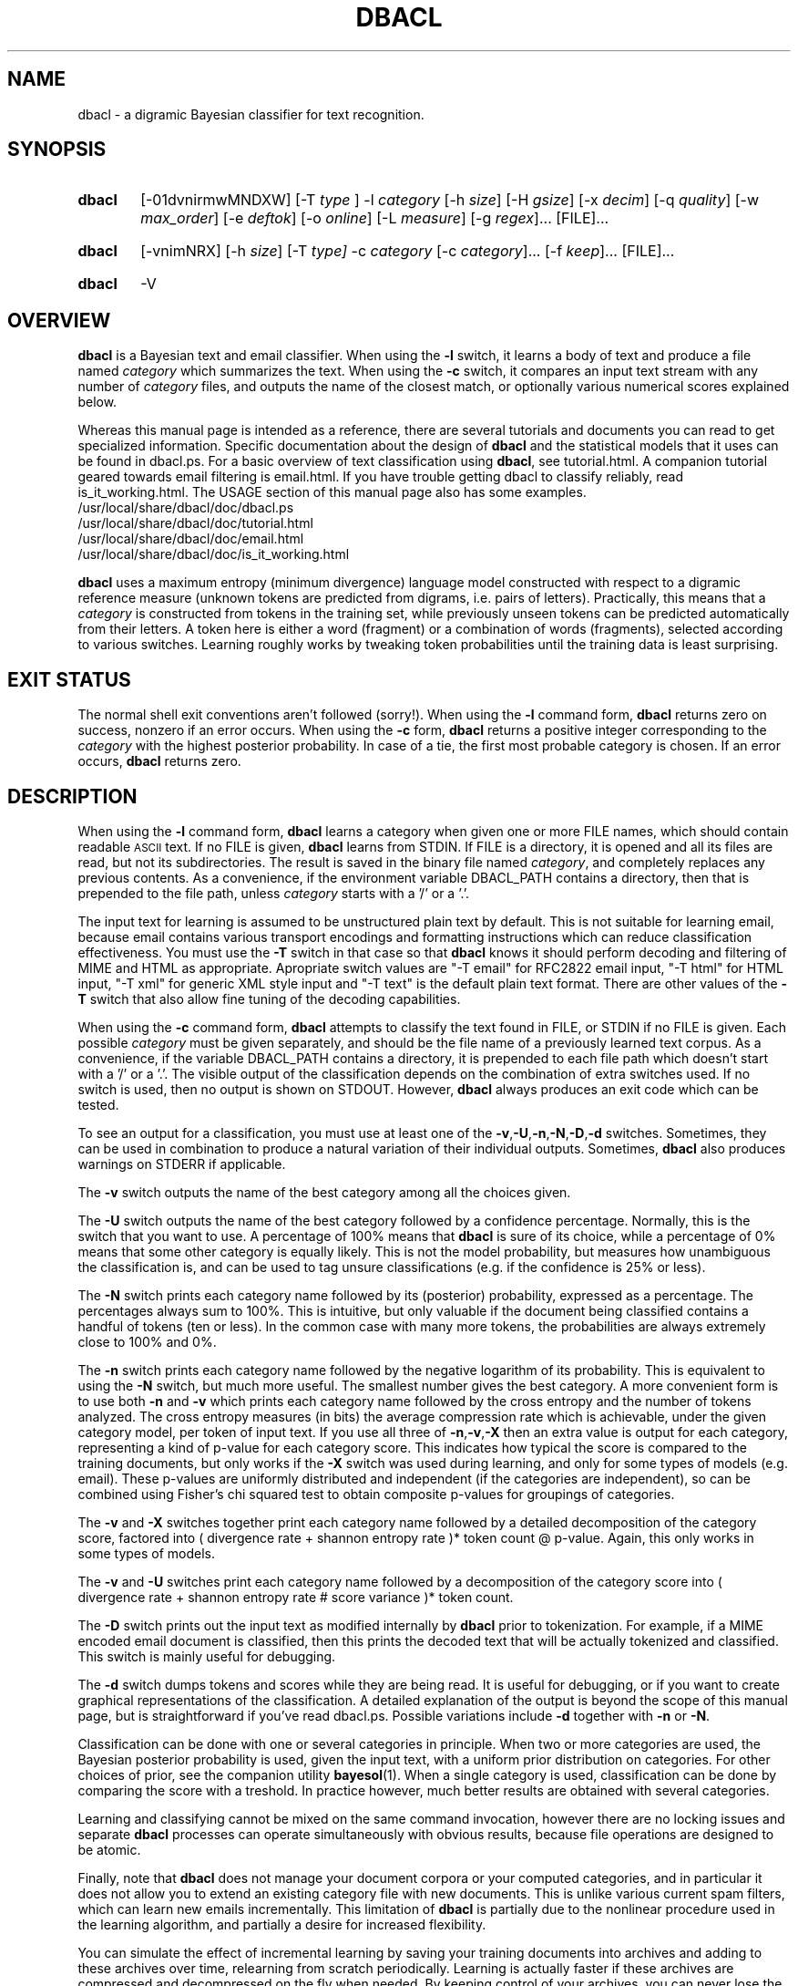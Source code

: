 \" t
.TH DBACL 1 "Bayesian Text Classification Tools" "Version 1.12" ""
.SH NAME
dbacl \- a digramic Bayesian classifier for text recognition.
.SH SYNOPSIS
.HP
.B dbacl
[-01dvnirmwMNDXW]
[-T
.IR type
] -l
.I category
[-h
.IR size ]
[-H
.IR gsize ]
[-x
.IR decim ]
[-q
.IR quality ]
[-w
.IR max_order ]
[-e
.IR deftok ]
[-o
.IR online ]
[-L
.IR measure ]
[-g
.IR regex ]...
[FILE]...
.HP
.B dbacl
[-vnimNRX] [-h
.IR size ]
[-T
.IR type]
-c
.I category
[-c
.IR category ]...
[-f
.IR keep ]...
[FILE]...
.HP
.B dbacl
-V
.SH OVERVIEW
.PP
.B dbacl
is a Bayesian text and email classifier. When using the
.B -l
switch, it learns a body of text
and produce a file named
.I category
which summarizes the text. When using the
.B -c
switch, it compares an input text stream with any number of
.I category
files, and outputs the name of the closest match, or optionally
various numerical scores explained below.
.PP
Whereas this manual page is intended as a reference, there are several
tutorials and documents you can read to get specialized information.
Specific documentation about the design of
.B dbacl
and the statistical models that it uses can be found in dbacl.ps.
For a basic overview of text classification using
.BR dbacl ,
see tutorial.html. A companion tutorial geared
towards email filtering is email.html. If you have trouble
getting dbacl to classify reliably, read is_it_working.html.
The USAGE section of this manual page
also has some examples.
.IP /usr/local/share/dbacl/doc/dbacl.ps
.IP /usr/local/share/dbacl/doc/tutorial.html
.IP /usr/local/share/dbacl/doc/email.html
.IP /usr/local/share/dbacl/doc/is_it_working.html
.PP
.B dbacl
uses a maximum entropy (minimum divergence) language model constructed
with respect to a digramic reference measure (unknown tokens are
predicted from digrams, i.e. pairs of letters). Practically, this
means that a
.I category
is constructed from tokens in the training set, while previously
unseen tokens can be predicted automatically from their letters. A
token here is either a word (fragment) or a combination of words
(fragments), selected according to various switches. Learning roughly
works by tweaking token probabilities until the training data is least
surprising.
.SH EXIT STATUS
The normal shell exit conventions aren't followed (sorry!). When using the
.B -l
command form,
.B dbacl
returns zero on success, nonzero if an error occurs. When using the
.B -c
form,
.B dbacl
returns a positive integer corresponding to the
.I category
with the highest posterior probability. In case of a tie, the first most probable category is chosen. If an error occurs,
.B dbacl
returns zero.
.SH DESCRIPTION
.PP
When using the
.B -l
command form,
.B dbacl
learns a category when given one or more FILE names, which should contain readable
.SM ASCII
text. If no FILE is given,
.B dbacl
learns from STDIN. If FILE is a directory, it is opened and all its files are read,
but not its subdirectories. The result is saved in the binary file named
.IR "category" ,
and completely replaces any previous contents. As a convenience, if the
environment variable DBACL_PATH contains a directory, then that is prepended
to the file path, unless
.I category
starts with a '/' or a '.'.
.PP
The input text for learning is assumed to be unstructured plain text
by default. This is not suitable for learning email, because email contains
various transport encodings and formatting instructions which can reduce
classification effectiveness. You must use the
.B -T
switch in that case so that
.B dbacl
knows it should perform decoding and filtering of MIME and HTML as appropriate.
Apropriate switch values are "-T email" for RFC2822 email input, "-T html"
for HTML input, "-T xml" for generic XML style input and "-T text" is the
default plain text format. There are other values of the
.B -T
switch that also allow fine tuning of the decoding capabilities.
.PP
When using the
.B -c
command form,
.B dbacl
attempts to classify the text found in FILE, or STDIN if no FILE is
given. Each possible
.I category
must be given separately, and should be the file name of a previously
learned text corpus. As a convenience, if the variable DBACL_PATH
contains a directory, it is prepended to each file path which doesn't
start with a '/' or a '.'. The visible output of the classification
depends on the combination of extra switches used. If no switch is
used, then no output is shown on STDOUT. However,
.B dbacl
always produces an exit code which can be tested.
.PP
To see an output for a classification, you must use at least one of
the
.BR -v , -U , -n , -N , -D , -d
switches. Sometimes, they can be used in combination to produce
a natural variation of their individual outputs. Sometimes,
.B dbacl
also produces warnings on STDERR if applicable.
.PP
The
.B -v
switch outputs the name of the best category among all the choices given.
.PP
The
.B -U
switch outputs the name of the best category followed by a confidence
percentage. Normally, this is the switch that you want to use. A percentage
of 100% means that
.B dbacl
is sure of its choice, while a percentage of 0% means that some other
category is equally likely. This is not the model probability, but measures
how unambiguous the classification is, and can
be used to tag unsure classifications (e.g. if the confidence is 25% or less).
.PP
The
.B -N
switch prints each category name followed by its (posterior) probability, expressed as a percentage. The percentages always sum to 100%. This is intuitive, but only valuable if the document 
being classified contains a handful of tokens (ten or less). In the common
case with many more tokens, the probabilities are always extremely close to 100% and 0%.
.PP
The
.B -n
switch prints each category name followed by the negative logarithm of its
probability. This is equivalent to using the
.B -N
switch, but much more useful. The smallest number gives the best category. A more convenient
form is to use both
.B -n
and
.B -v
which prints each category name followed by the cross entropy and the
number of tokens analyzed. The cross entropy measures (in bits) the average
compression rate which is achievable, under the given category model, per token
of input text. If you use all three of
.BR -n , -v , -X
then an extra value is output for each category, representing a kind
of p-value for each category score. This indicates how typical the
score is compared to the training documents, but only works if the
.B -X
switch was used during learning, and only for some types of models (e.g. email).
These p-values are uniformly distributed and independent (if the
categories are independent), so can be combined using Fisher's chi
squared test to obtain composite p-values for groupings of categories.
.PP
The
.B -v
and
.B -X
switches together print each category name followed by a detailed
decomposition of the category score, factored into ( divergence rate +
shannon entropy rate )* token count @ p-value. Again, this only works in some types of models.
.PP
The
.B -v
and
.B -U
switches print each category name followed by a decomposition of the
category score into ( divergence rate + shannon entropy rate # score
variance )* token count.
.PP
The
.B -D
switch prints out the input text as modified internally by
.B dbacl
prior to tokenization. For example, if a MIME encoded email document is classified, then this prints the decoded text that will be actually tokenized and classified. This switch is mainly useful for debugging.
.PP
The
.B -d
switch dumps tokens and scores while they are being read. It is useful
for debugging, or if you want to create graphical representations of the
classification. A detailed explanation of the output is beyond the scope
of this manual page, but is straightforward if you've read dbacl.ps.
Possible variations include
.B -d
together with
.B -n
or
.BR -N .
.PP
Classification can be done with one or several categories in principle. When
two or more categories are used, the Bayesian posterior probability
is used, given the input text, with a uniform prior distribution on
categories. For other choices of prior, see the companion utility
.BR bayesol (1).
When a single category is used, classification can
be done by comparing the score with a treshold. In practice however,
much better results are obtained with several categories.
.PP
Learning and classifying cannot be mixed on the same command
invocation, however there are no locking issues and separate
.B dbacl
processes can operate simultaneously with obvious results, because
file operations are designed to be atomic.
.PP
Finally, note that
.B dbacl
does not manage your document corpora or your computed categories,
and in particular it does not
allow you to extend an existing category file with new documents.
This is unlike various current spam filters, which can learn new
emails incrementally. This limitation of
.B dbacl
is partially due to the
nonlinear procedure used in the learning algorithm, and partially a
desire for increased flexibility.
.PP
You can simulate the effect of incremental learning by saving your
training documents into archives and adding to these archives over
time, relearning from scratch periodically. Learning is actually
faster if these archives are compressed and decompressed on the fly
when needed. By keeping control of your
archives, you can never lose the information in your categories, and
you can easily experiment with different switches or tokenizations or
sets of training documents if you like.
.SH SECONDARY SWITCHES
.PP
By default,
.B dbacl
classifies the input text as a whole. However, when using the
.B -f
option,
.B dbacl
can be used to filter each input line separately, printing only those
lines which match one or more models identified by
.I keep
(use the category name or number to refer to a category). This is useful if you
want to filter out some lines, but note that if the lines are short, then
the error rate can be high.
.PP
The
.BR -e , -w , -g , -j
switches are used for selecting an appropriate tokenization scheme. A token is
a word or word fragment or combination of words or fragments. The shape of
tokens is important because it forms the basis of the language models used by
.BR dbacl .
The
.B -e
switch selects a predefined tokenization scheme, which is speedy but limited.
The
.B -w
switch specifies composite tokens derived from the
.B -e
switch. For example, "-e alnum -w 2" means that tokens should be alphanumeric
word fragments combined into overlapping pairs (bigrams). When the
.B -j
switch is used, all tokens are converted to lowercase, which reduces the 
number of possible tokens and therefore memory consumption.
.PP
If the
.B -g
switch is used, you can completely specify what the tokens should look like
using a regular expression. Several
.B -g
switches can be used to construct complex tokenization schemes, and parentheses
within each expression can be used to select fragments and combine them into
n-grams. The cost of such flexibility is reduced classification and learning speed. When experimenting with tokenization schemes, try using the
.B -d
or
.B -D
switches while learning or classifying, as they will print the tokens
explicitly so you can see what text fragments are picked up or missed
out. For regular exression syntax, see
.BR regex (7).
.PP
The
.B -h
and
.B -H
switches regulate how much memory
.B dbacl
may use for learning. Text classification can use a lot of memory, and by default
.B dbacl
limits itself even at the expense of learning accuracy. In many cases
if a limit is reached, a warning message will be printed on STDERR
with some advice.
.PP
When relearning the same category several times, a significant speedup can be obtained by using the
.B -1
switch, as this allows the previously learned probabilities to be read from the category and reused.
.PP
Note that classification accuracy depends foremost on the amount and quality of the training samples, and then only on amount of tweaking.
.SH EXIT STATUS
When using the
.B -l
command form,
.B dbacl
returns zero on success. When using the
.B -c
form,
.B dbacl
returns a positive integer (1,2,3...) corresponding to the
.I category
with the highest posterior probability. In case of a tie, the first most probable
category is chosen. If an error occurs,
.B dbacl
returns zero.
.SH OPTIONS
.IP -0
When learning, prevents weight preloading. Normally,
.B dbacl
checks if the category file already exists, and if so, tries to use the
existing weights as a starting point. This can dramatically speed up learning.
If the
.B -0
(zero) switch is set, then
.B dbacl
behaves as if no category file already exists. This is mainly useful for testing.
This switch is now enabled by default, to protect against weight drift which
can reduce accuracy over many learning iterations. Use
.B -1
to force preloading.
.IP -1
Force weight preloading if the category file already exists. See discussion of the
.B -0
switch.
.IP -a
Append scores. Every input line is written to STDOUT and the dbacl scores are
appended. This is useful for postprocessing with
.BR bayesol (1).
For ease of processing, every original
input line is indented by a single space (to distinguish them from the appended scores), and the line with the scores (if
.B -n
is used) is prefixed with the string "scores ". If a second copy of
.B dbacl
needs to read this output later, it should be invoked with the
.B -A
switch.
.IP -d
Dump the model parameters to STDOUT. In conjunction with the
.B -l
option, this produces a human-readable summary of the maximum entropy model. In conjunction with the
.B -c
option, displays the contribution of each token to the final score. Suppresses all other normal output.
.IP -e
Select character class for default (not regex-based) tokenization. By default,
tokens are alphabetic strings only. This corresponds to the case when
.I deftok
is "alpha". Possible values for
.I deftok
are "alpha", "alnum", "graph", "char", "cef" and "adp".
The last two are custom tokenizers intended for email messages.  See also
.BR isalpha (3).
The "char" tokenizer picks up single printable characters 
rather than bigger tokens, and is intended for testing only.
.IP -f
Filter each line of input separately, passing to STDOUT only lines
which match the
.I category
identified as
.IR keep .
This option should be used repeatedly for each
.I category
which must be kept.
.I keep
can be either the
.I category
file name, or a positive integer representing the required
.I category
in the same
order it appears on the command line.
.IP
Output lines are flushed as soon as they are written. If the input
file is a pipe or character device,
then an attempt is made to use line buffering mode,
otherwise the more
efficient block buffering is used.
.IP -g
Learn only features described by the extended regular expression
.IR regex .
This overrides the default feature selection method (see
.B -w
option) and learns, for each line of input, only tokens constructed
from the concatenation of strings which match the tagged
subexpressions within the supplied
.IR regex .
All substrings which match
.IR regex
within a suffix of each input line are treated as features,
even if they overlap on the input line.
.IP
As an optional convenience,
.I regex
can include the suffix
.I ||xyz
which indicates which parenthesized subexpressions should
be tagged. In this case,
.I xyz
should consist exclusively of digits 1 to 9, numbering exactly those subexpressions which should be tagged. Alternatively, if no parentheses exist within
.IR regex ,
then it is assumed that the whole expression must be captured.
.IP -h
Set the size of the hash table to 2^\fIsize\fP
elements. When using the
.B -l
option, this refers to the total number of features allowed
in the maximum
entropy model being learned. When using the
.B -c
option toghether with the
.B -M
switch and multinomial type categories,
this refers to the maximum number of features taken into account during classification.
Without the
.B -M
switch, this option has no effect.
.IP -i
Fully internationalized mode. Forces the use of wide characters internally,
which is necessary in some locales. This incurs a noticeable performance penalty.
.IP -j
Make features case sensitive. Normally, all features are converted to lower
case during processing, which reduces storage requirements and improves
statistical estimates for small datasets. With this option, the original
capitalization is used for each feature. This can improve classification
accuracy.
.IP -m
Aggressively maps categories into memory and locks them into
RAM to prevent swapping, if possible. This is useful when speed is paramount and memory is plentiful, for example when testing the classifier on large datasets.
.IP
Locking may require relaxing user limits with
.BR ulimit (1).
Ask your system administrator. Beware when using the
.B -m
switch together with the
.B -o
switch, as only one dbacl process must learn or classify at a time to prevent file corruption. If no learning takes place, then the
.B -m
switch for classifying is always safe to use. See also the discussion for the
.B -o
switch.
.IP -n
Print scores for each
.IR category .
Each score is the product of two numbers, the cross entropy and the complexity of the input text under each model. Multiplied together, they represent the log probability that the input resembles the model. To see these numbers separately, use also the
.B -v
option. In conjunction with the
.B -f
option, stops filtering but prints each input line prepended with a list of scores for
that line.
.IP -q
Select
.I quality
of learning, where
.I quality
can be 1,2,3,4. Higher values take longer to learn, and should be slightly more accurate. The default
.I quality
is 1 if the category file doesn't exist or weights cannot be preloaded, and 2 otherwise.
.IP -o
When learning, reads/writes partial token counts so they can be reused. Normally, category files are learned from exactly the input data given, and don't contain extraneous information. When this option is in effect, some extra information is
saved in the file
.IR online ,
after all input was read. This information can be reread the next time that learning occurs, to continue where the previous dataset left off. If
.I online
doesn't exist, it is created. If
.I online
exists, it is read before learning, and updated afterwards. The file is approximately 3 times bigger (at least) than the learned
.IR category .
.IP
In
.BR dbacl ,
file updates are atomic, but if using the
.B -o
switch, two or more processes should not learn simultaneously, as only one
process will write a lasting category and memory dump. The
.B -m
switch can also speed up online learning, but beware of possible corruption.
Only one process should read or write a file. This option is intended
primarily for controlled test runs.
.IP -r
Learn the digramic reference model only. Skips the learning of extra features in
the text corpus.
.IP -v
Verbose mode. When learning, print out details of the computation, when classifying, print out the name of the most probable
.IR category .
In conjunction with the
.B -n
option, prints the scores as an explicit product of the cross entropy and the complexity.
.IP -w
Select default features to be n-grams up to
.IR max_order .
This is incompatible with the
.B -g
option, which always takes precedence. If no
.B -w
or
.B -g
options are given,
.B dbacl
assumes
.B -w
1. Note that n-grams for n greater than 1 do not straddle line breaks by default.
The
.B -S
switch enables line straddling. 
.IP -x
Set decimation probability to 1 - 2^(\fI-decim\fP).
To reduce memory requirements when learning, some inputs are randomly skipped,
and only a few are added to the model.
Exact behaviour depends on the applicable
.B -T
option (default is
.B -T
"text").
When the type is not "email" (eg "text"), then individual input features
are added with probability 2^(\fI-decim\fP). When the type is "email", then
full input messages are added with probability 2^(\fI-decim\fP).
Within each such message, all features are used.
.IP -A
Expect indented input and scores. With this switch,
.B dbacl
expects input lines to be indented by a single space character (which is then skipped).
Lines
starting with any other character are ignored. This is the counterpart to the
.B -a
switch above.
When used together with the
.B -a
switch,
.B dbacl
outputs the skipped lines as they are,
and reinserts the space at the front of each processed
input line.
.IP -D
Print debug output. Do not use normally, but can be very useful for
displaying the list features picked up while learning.
.IP -H
Allow hash table to grow up to a maximum of 2^\fIgsize\fP elements during learning. Initial size is given by
.B -h
option.
.IP -L
Select the digramic reference measure for character transitions. The
.IR measure
can be one of "uniform", "dirichlet" or "maxent". Default is "uniform".
.IP -M
Force multinomial calculations. When learning, forces the model features to be treated multinomially. When classifying, corrects entropy scores to reflect multinomial probabilities (only applicable to multinomial type models, if present).
Scores will always be lower, because the ordering of features is lost.
.IP -N
Print posterior probabilities for each
.IR category .
This assumes the supplied categories form an exhaustive list of possibilities.
In conjunction with the
.B -f
option, stops filtering but prints each input line prepended with a summary of the
posterior distribution for that line.
.IP -R
Include an extra category for purely random text. The category is called "random".
Only makes sense when using the
.B -c
option.
.IP -S
Enable line straddling. This is useful together with the
.B -w
option to allow n-grams for n > 1 to ignore line breaks, so a complex token can continue
past the end of the line. This is not recommended for email.
.IP -T
Specify nonstandard text format. By default,
.B dbacl
assumes that the input text is a purely
.SM ASCII
text file. This corresponds to
the case when
.I type
is "text".
.IP
There are several types and subtypes which can be used to
clean the input text of extraneous tokens before actual learning or classifying
takes place. Each (sub)type you wish to use must be indicated with a separate
.B -T
option on the command line, and automatically implies the corresponding type.
.IP
The "text" type is for unstructured plain text. No cleanup is performed. This
is the default if no types are given on the command line.
.IP
The "email" type is for mbox format input files or single RFC822 emails.
Headers are recognized and most are skipped. To include extra RFC822 standard
headers (except for trace headers), use the "email:headers" subtype.
To include
trace headers, use the "email:theaders" subtype. To include
all headers in the email, use the "email:xheaders" subtype. To skip all headers,
except the subject, use "email:noheaders". To scan
binary attachments for strings, use the "email:atts" subtype.
.IP
When the "email" type is in effect, HTML markup is automatically removed from text attachments except text/plain attachments. To also remove HTML markup from plain text attachments, use "email:noplain". To prevent HTML markup removal in all text attachments, use "email:plain".
.IP
The "html" type is for removing HTML markup (between <html> and </html> tags) and surrounding text. Note that if the "email" type is enabled, then "html" is automatically enabled for compatible message attachments only.
.IP
The "xml" type is like "html", but doesn't honour <html> and </html>, and doesn't interpret tags (so this should be more properly called "angle markup" removal, and has nothing to do with actual XML semantics).
.IP
When "html" is enabled, most markup attributes are lost (for values of 'most' close to 'all').
The "html:links" subtype
forces link urls to be parsed and learned, which would
otherwise be ignored. The "html:alt" subtype forces parsing of alternative text
in ALT attributes and various other tags. The "html:scripts" subtype forces
parsing of scripts, "html:styles" forces parsing of styles, "html:forms" forces
parsing of form values,
while "html:comments" forces parsing of HTML comments.
.IP -U
Print (U)nambiguity.
When used in conjunction with the
.B -v
switch, prints scores followed by their empirical standard
deviations. When used alone, prints the best category, followed by an
estimated probability that this category choice is unambiguous. More
precisely, the probability measures lack of overlap of CLT confidence
intervals for each category score (If there is overlap, then there is
ambiguity).
.IP
This estimated probability can be used as an "unsure" flag,
e.g. if the estimated probability is lower than 50%. Formally,
a score of 0% means another category is equally likely to apply to
the input, and a score of 100% means no other category is likely to apply
to the input. Note that this type of confidence is unrelated to the
.B -X
switch. Also, the probability estimate is usually low if the document is short, or
if the message contains many tokens that have never been seen before (only applies to
uniform digramic measure).
.IP -V
Print the program version number and exit.
.IP -W
Like -w, but prevents features from straddling newlines. See the description of
.BR -w .
.IP -X
Print the confidence in the score calculated for each
.IR category ,
when used together with the
.B -n
or
.B -N
switch. Prepares the model for confidence scores, when used with the
.B -l
switch.
The confidence is an estimate of the typicality of the score, assuming
the null hypothesis that the
given category is correct. When used with the
.B -v
switch alone, factorizes the score as the empirical divergence plus the shannon entropy, multiplied by complexity, in that order. The
.B -X
switch is not supported in all possible models, and displays a percentage of "0.0" if it can't be calculated. Note that for unknown documents, it is quite common
to have confidences close to zero.
.SH USAGE
.PP
To create two category files in the current directory from two
.SM ASCII
text files named Mark_Twain.txt and William_Shakespeare.txt respectively, type:
.PP
.na
% dbacl -l twain Mark_Twain.txt
.br
% dbacl -l shake William_Shakespeare.txt
.ad
.PP
Now you can classify input text, for example:
.PP
.na
% echo "howdy" | dbacl -v -c twain -c shake
.br
twain
.br
% echo "to be or not to be" | dbacl -v -c twain -c shake
.br
shake
.ad
.PP
Note that the
.B -v
option at least is necessary, otherwise
.B dbacl
does not print anything. The return value is
1 in the first case, 2 in the second.
.PP
.ad
% echo "to be or not to be" | dbacl -v -N -c twain -c shake
.br
twain 22.63% shake 77.37%
.br
% echo "to be or not to be" | dbacl -v -n -c twain -c shake
.br
twain  7.04 * 6.0 shake  6.74 * 6.0 
.ad
.PP
These invocations are equivalent. The numbers 6.74 and 7.04 represent how close
the average token is to each category, and 6.0 is the number of tokens observed. If you want to print a simple confidence
value together with the best category, replace
.B -v
with
.BR -U .
.PP
.na
% echo "to be or not to be" | dbacl -U -c twain -c shake
.br
shake # 34%
.ad
.PP
Note that the true probability of category
.I shake
versus category
.I twain
is 77.37%, but the calculation is somewhat ambiguous, and 34% is the confidence out of 100% that the calculation is qualitatively correct.
.PP
Suppose a file document.txt contains English text lines interspersed
with noise lines. To filter out the noise lines from the English lines,
assuming you have an existing category shake say, type:
.PP
.na
% dbacl -c shake -f shake -R document.txt > document.txt_eng
.br
% dbacl -c shake -f random -R document.txt > document.txt_rnd
.ad
.PP
Note that the quality of the results will vary depending on
how well the categories shake and random represent each input line.
It is sometimes useful to see the posterior probabilities for each line
without filtering:
.PP
.na
% dbacl -c shake -f shake -RN document.txt > document.txt_probs
.ad
.PP
You can now postprocess the posterior probabilities for each line of text
with another script, to replicate an arbitrary Bayesian decision rule of your choice.
.PP
In the special case of exactly two categories, the optimal Bayesian
decision procedure can be implemented for documents as follows: let
.I p1
be the prior probability
that the input text is classified as
.IR category1 .
Consequently, the prior probability
of classifying as
.I category2
is 1 -
.IR p1 .
Let
.I u12
be the cost of misclassifying
a
.I category1
input text as belonging to
.I category2
and vice versa for
.IR u21 .
We assume there is no cost for classifying correctly.
Then the following command implements the optimal Bayesian decision:
.HP
.na
% dbacl -n -c
.I category1
-c
.I category2
| awk '{ if($2 *
.I p1
*
.I u12
> $4 * (1 -
.IR p1 )
*
.IR u21 )
{ print $1; } else { print $3; } }'
.ad
.PP
.B dbacl
can also be used in conjunction with
.BR procmail (1)
to implement a simple Bayesian email classification system. Assume that
incoming mail should be automatically delivered to one of three mail
folders located in $MAILDIR and named
.IR work ,
.IR personal ,
and
.IR spam .
Initially, these must be created and filled with appropriate sample emails.
A
.BR crontab (1)
file can be used to learn the three categories once a day, e.g.
.PP
.na
CATS=$HOME/.dbacl
.br
5  0 * * * dbacl -T email -l $CATS/work $MAILDIR/work
.br
10 0 * * * dbacl -T email -l $CATS/personal $MAILDIR/personal
.br
15 0 * * * dbacl -T email -l $CATS/spam $MAILDIR/spam
.ad
.PP
To automatically deliver each incoming email into the appropriate folder,
the following
.BR procmailrc (5)
recipe fragment could be used:
.PP
.na
CATS=$HOME/.dbacl
.ad
.PP
.na
# run the spam classifier
.br
:0 c
.br
YAY=| dbacl -vT email -c $CATS/work -c $CATS/personal -c $CATS/spam
.ad
.PP
.na
# send to the appropriate mailbox
.br
:0:
.br
* ? test -n "$YAY"
.br
$MAILDIR/$YAY
.ad
.PP
.na
:0:
.br
$DEFAULT
.ad
.PP
Sometimes,
.B dbacl
will send the email to the wrong mailbox. In that case, the misclassified message
should be removed from its wrong destination and placed in the correct mailbox.
The error will be corrected the next time your messages are learned.
If it is left in the wrong category,
.B dbacl
will learn the wrong corpus statistics.
.PP
The default text features (tokens) read by
.B dbacl
are purely alphabetic strings, which minimizes memory requirements but can
be unrealistic in some cases. To construct models based on alphanumeric
tokens, use the
.B -e
switch. The example below also uses the optional
.B -D
switch, which prints a list of actual tokens found in the document:
.PP
.na
% dbacl -e alnum -D -l twain Mark_Twain.txt | less
.ad
.PP
It is also possible to override the default feature selection method used to learn
the category model by means of regular expressions. For example, the following
duplicates the default feature selection method in the C locale,
while being much slower:
.HP
.na
% dbacl -l twain -g '^([[:alpha:]]+)' -g '[^[:alpha:]]([[:alpha:]]+)' Mark_Twain.txt
.ad
.PP
The category twain which is obtained depends only on single alphabetic words
in the text file Mark_Twain.txt (and computed digram statistics for prediction).
For a second example, the following command builds a smoothed Markovian (word bigram) model
which depends on pairs of consecutive words within each line (but pairs cannot
straddle a line break):
.HP
.na
% dbacl -l twain2 -g '(^|[^[:alpha:]])([[:alpha:]]+)||2' -g '(^|[^[:alpha:]])([[:alpha:]]+)[^[:alpha:]]+([[:alpha:]]+)||23' Mark_Twain.txt
.ad
.PP
More general, line based, n-gram models of all orders (up to 7) can be built in a similar way.
To construct paragraph based models, you should reformat
the input corpora with
.BR awk (1)
or
.BR sed (1)
to obtain one paragraph per line. Line size is limited by available memory,
but note that regex performance will degrade quickly for long lines.
.SH PERFORMANCE
.PP
The underlying assumption of statistical learning is that a relatively
small number of training documents can represent a much larger set of
input documents. Thus in the long run, learning can grind to a halt without
serious impact on classification accuracy. While not true in reality,
this assumption is surprisingly accurate for problems such as email filtering.
In practice, this means that a well chosen corpus on the order of ten thousand
documents is sufficient for highly accurate results for years. 
Continual learning after such a critical mass results in diminishing returns.
Of course, when real world input document patterns change
dramatically, the predictive power of the models can be lost. At the other
end, a few hundred documents already give acceptable results in most cases.
.PP
.B dbacl
is heavily optimized for the case of frequent classifications but infrequent
batch learning. This is the long run optimum described above. Under ideal conditions,
.B dbacl
can classify a hundred emails per second on low end hardware (500Mhz Pentium III). Learning speed is not very much slower, but takes effectively much longer for large document
collections for various reasons.
When using the
.B -m
switch, data structures are aggressively mapped into memory if possible,
reducing overheads for both I/O and memory allocations.
.PP
.B dbacl
throws away its input as soon as possible, and has no limits on the input document size. Both classification and learning speed are directly proportional to the number of
tokens in the input, but learning also needs a nonlinear optimization step 
which takes time proportional to the number of unique tokens discovered.
At time of writing,
.B dbacl
is one of the fastest open source mail filters given its optimal usage scenario, but uses more memory for learning than other filters. 
.SH MULTIPLE PROCESSES AND DATA CORRUPTION
.PP
When saving category files,
.B dbacl
first writes out a temporary file in the same location, and renames it afterwards. If a problem or crash occurs during learning, the old category file is therefore left untouched. This ensures that categories can never be corrupted, no matter how many processes try to simultaneously learn or classify, and means that valid categories are available for classification at any time.
.PP
When using the
.B -m
switch, file contents are memory mapped for speedy reading and writing. This,
together with the
.B -o
switch,
is intended mainly for testing purposes, when tens of thousands of messages
must be learned and scored in a laboratory to measure
.BR dbacl 's
accuracy. Because no file locking is attempted for performance reasons,
corruptions are possible, unless you make sure that only one
.B dbacl
process reads or writes any file at any given time. This is the only
case (-m and -o together) when corruption is possible.
.SH MEMORY USE
.PP
When classifying a document,
.B dbacl
loads all indicated categories into RAM, so the total memory needed is
approximately the sum of the category file sizes plus a fixed small overhead.
The input document is consumed while being read, so its size doesn't matter,
but very long lines can take up space.
When using the 
.B -m
switch, the categories are read using 
.BR mmap (2)
as available.
.PP
When learning,
.B dbacl
keeps a large structure in memory which contains many objects which won't
be saved into the output category. The size of this structure is proportional to the number of unique tokens read, but not the size of the input documents, since they are discarded while being read. As a rough guide, this structure is
4x-5x the size of the final category file that is produced.   
.PP
To prevent unchecked memory growth,
.B dbacl
allocates by default a fixed smallish amount of memory for tokens. When this space is used up, further tokens are discarded which has the effect of skewing the learned category making it less usable as more tokens are dropped. A warning is printed on STDERR in such a case.
.PP
The
.B -h
switch lets you fix the initial size of the token space in powers of 2,
ie "-h 17" means 2^17 = 131072 possible tokens. If you type
"dbacl -V", you can see the number of bytes needed for each token when either learning or classifying. Multiply
this number by the maximum number of possible tokens to estimate the memory
needed for learning. The 
.B -H
switch lets
.B dbacl
grow its tables automatically if and when needed, up to a maximum specified. So if you
type "-H 21", then the initial size will be doubled repeatedly if necessary,
up to approximately two million unique tokens.
.PP
When learning with the
.B -X
switch, a handful of input documents are also kept in RAM throughout.
.SH ENVIRONMENT
.PP
.IP DBACL_PATH
When this variable is set, its value is prepended to every
.I category
filename which doesn't start with a '/' or a '.'.
.SH SIGNALS
.PP
.IP INT
If this signal is caught,
.B dbacl
simply exits without doing any cleanup or other operations. This signal can
often be sent by pressing Ctrl-C on the keyboard. See
.BR stty (1).
.IP "HUP, QUIT, TERM"
If one of these signals is caught,
.B dbacl
stops reading input and continues its operation as if no more input was available. This is a way of quitting gracefully, but note that in learning mode, a category file will be written based on the incomplete input. The QUIT signal can often be sent by pressing Ctrl-\ on the keyboard. See
.BR stty (1).
.IP USR1
If this signal is caught,
.B dbacl
reloads the current categories at the earliest feasible opportunity. This
is not normally useful at all, but might be in special cases, such as if
the
.B -f
switch is invoked together with input from a long running pipe.
.SH NOTES
.PP
.B dbacl
generated category files are in binary format, and may or may not be portable
to systems using a different byte order architecture (this depends on how
.B dbacl
was compiled). The
.B -V
switch prints out whether categories are portable, or else you can just experiment.
.PP
.B dbacl
does not recognize functionally equivalent regular expressions, and in this
case duplicate features will be counted several times.
.PP
With every learned category, the command line options that were used are saved.
When classifying, make sure that every relevant category was learned with the
same set of options (regexes are allowed to differ), otherwise behaviour is undefined. There is no need to repeat all the switches when classifying.
.PP
If you get many digitization warnings, then you are trying to learn too much
data at once, or your model is too complex.
.B dbacl
is compiled to save memory by digitizing final weights, but you can disable
digitization by editing dbacl.h and recompiling.
.PP
.B dbacl
offers several built-in tokenizers (see
.B -e
switch) with more to come in future versions, as the author invents them.
While the default tokenizer may evolve, no tokenizer should ever be removed, so
that you can always simulate previous
.B dbacl
behaviour subject to bug fixes and architectural changes.
.PP
The confidence estimates obtained through the
.B -X
switch are underestimates, ie are more conservative than they should be.
.SH BUGS
.PP
"Ya know, some day scientists are gonna invent something that will outsmart a rabbit." (Robot Rabbit, 1953)
.SH SOURCE
.PP
The source code for the latest version of this program is available at the
following locations:
.PP
.na
http://www.lbreyer.com/gpl.html
.br
http://dbacl.sourceforge.net
.ad
.SH AUTHOR
.PP
Laird A. Breyer <laird@lbreyer.com>
.SH SEE ALSO
.PP
.BR awk (1),
.BR bayesol (1),
.BR crontab (1),
.BR hmine (1),
.BR hypex (1),
.BR less (1),
.BR mailcross (1),
.BR mailfoot (1),
.BR mailinspect (1),
.BR mailtoe (1),
.BR procmailex (5),
.BR regex (7),
.BR stty (1),
.BR sed (1)

